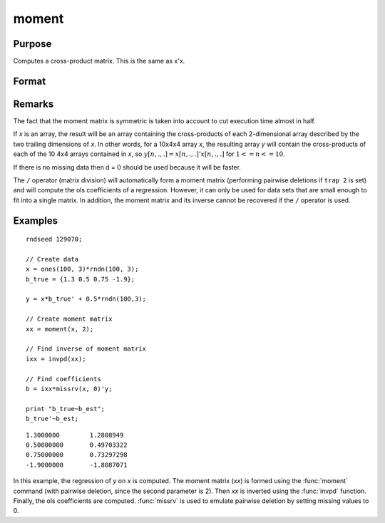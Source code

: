 
moment
==============================================

Purpose
----------------

Computes a cross-product matrix. This is the same as x'x.

Format
----------------
.. function:: y = moment(x, d)

    :param x: data
    :type x: NxK matrix or M-dimensional array where the last two dimensions are NxK

    :param d: controls handling of missing values.

        .. list-table::
            :widths: auto

            * - 0
              - missing values will not be checked for. This is the fastest option.
            * - 1
              - "listwise deletion" is used. Any row that contains a missing value in any of its elements is excluded from the computation of the moment matrix. If every row in *x* contains missing values, then ``moment(x,1)`` will return a scalar zero.
            * - 2
              - "pairwise deletion" is used. Any element of *x* that is missing is excluded from the computation of the moment matrix.  Note that this is seldom a satisfactory method of handling missing values, and special care must be taken in computing the relevant number of observations and degrees of freedom.

    :type d: scalar

    :return y: where the last two dimensions are KxK, the cross-product of *x*.

    :rtype y: KxK matrix or M-dimensional array

Remarks
-------

The fact that the moment matrix is symmetric is taken into account to
cut execution time almost in half.

If *x* is an array, the result will be an array containing the
cross-products of each 2-dimensional array described by the two trailing
dimensions of *x*. In other words, for a 10x4x4 array *x*, the resulting
array *y* will contain the cross-products of each of the 10 4x4 arrays
contained in *x*, so :math:`y[n,.,.]=x[n,.,.]'x[n,.,.]` for :math:`1 <= n <= 10`.

If there is no missing data then d = 0 should be used because it will be
faster.

The ``/`` operator (matrix division) will automatically form a moment matrix
(performing pairwise deletions if ``trap 2`` is set) and will compute
the ols coefficients of a regression. However, it can only be used for
data sets that are small enough to fit into a single matrix. In
addition, the moment matrix and its inverse cannot be recovered if the ``/``
operator is used.


Examples
----------------

::
  
    rndseed 129070;

    // Create data
    x = ones(100, 3)*rndn(100, 3);
    b_true = {1.3 0.5 0.75 -1.9};

    y = x*b_true' + 0.5*rndn(100,3);

    // Create moment matrix
    xx = moment(x, 2);

    // Find inverse of moment matrix
    ixx = invpd(xx);

    // Find coefficients
    b = ixx*missrv(x, 0)'y;

    print "b_true~b_est";
    b_true'~b_est;

::

     1.3000000        1.2808949
     0.50000000       0.49703322
     0.75000000       0.73297298
     -1.9000000       -1.8087071

In this example, the regression of *y* on *x* is
computed. The moment matrix (*xx*) is formed using the
:func:`moment` command (with pairwise deletion, since the
second parameter is 2). Then *xx* is inverted using
the :func:`invpd` function. Finally, the ols coefficients
are computed. :func:`missrv` is used to emulate pairwise
deletion by setting missing values to 0.
